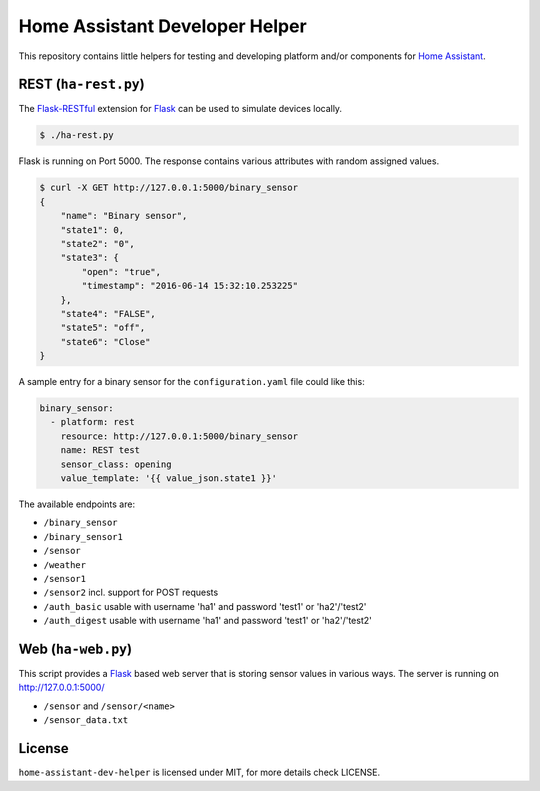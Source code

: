 Home Assistant Developer Helper
===============================

This repository contains little helpers for testing and developing platform
and/or components for `Home Assistant <https://home-assistant.io>`__. 


REST (``ha-rest.py``)
---------------------

The `Flask-RESTful <http://flask-restful.readthedocs.io>`__ extension for 
`Flask <http://flask.pocoo.org/>`__ can be used to simulate devices locally. 

.. code:: bash

    $ ./ha-rest.py

Flask is running on Port 5000. The response contains various attributes with 
random assigned values.

.. code:: bash

    $ curl -X GET http://127.0.0.1:5000/binary_sensor
    {
        "name": "Binary sensor",
        "state1": 0,
        "state2": "0",
        "state3": {
            "open": "true",
            "timestamp": "2016-06-14 15:32:10.253225"
        },
        "state4": "FALSE",
        "state5": "off",
        "state6": "Close"
    }

A sample entry for a binary sensor for the ``configuration.yaml`` file could
like this:

.. code:: yaml

    binary_sensor:
      - platform: rest
        resource: http://127.0.0.1:5000/binary_sensor
        name: REST test
        sensor_class: opening
        value_template: '{{ value_json.state1 }}'

The available endpoints are:

- ``/binary_sensor``
- ``/binary_sensor1``
- ``/sensor``
- ``/weather``
- ``/sensor1``
- ``/sensor2`` incl. support for POST requests
- ``/auth_basic`` usable with username 'ha1' and password 'test1' or 'ha2'/'test2'
- ``/auth_digest`` usable with username 'ha1' and password 'test1' or 'ha2'/'test2'

Web (``ha-web.py``)
-------------------

This script provides a `Flask <http://flask.pocoo.org/>`__ based web server
that is storing sensor values in various ways. The server is running on
http://127.0.0.1:5000/

- ``/sensor`` and ``/sensor/<name>``
- ``/sensor_data.txt``


License
-------
``home-assistant-dev-helper`` is licensed under MIT, for more details check
LICENSE.

